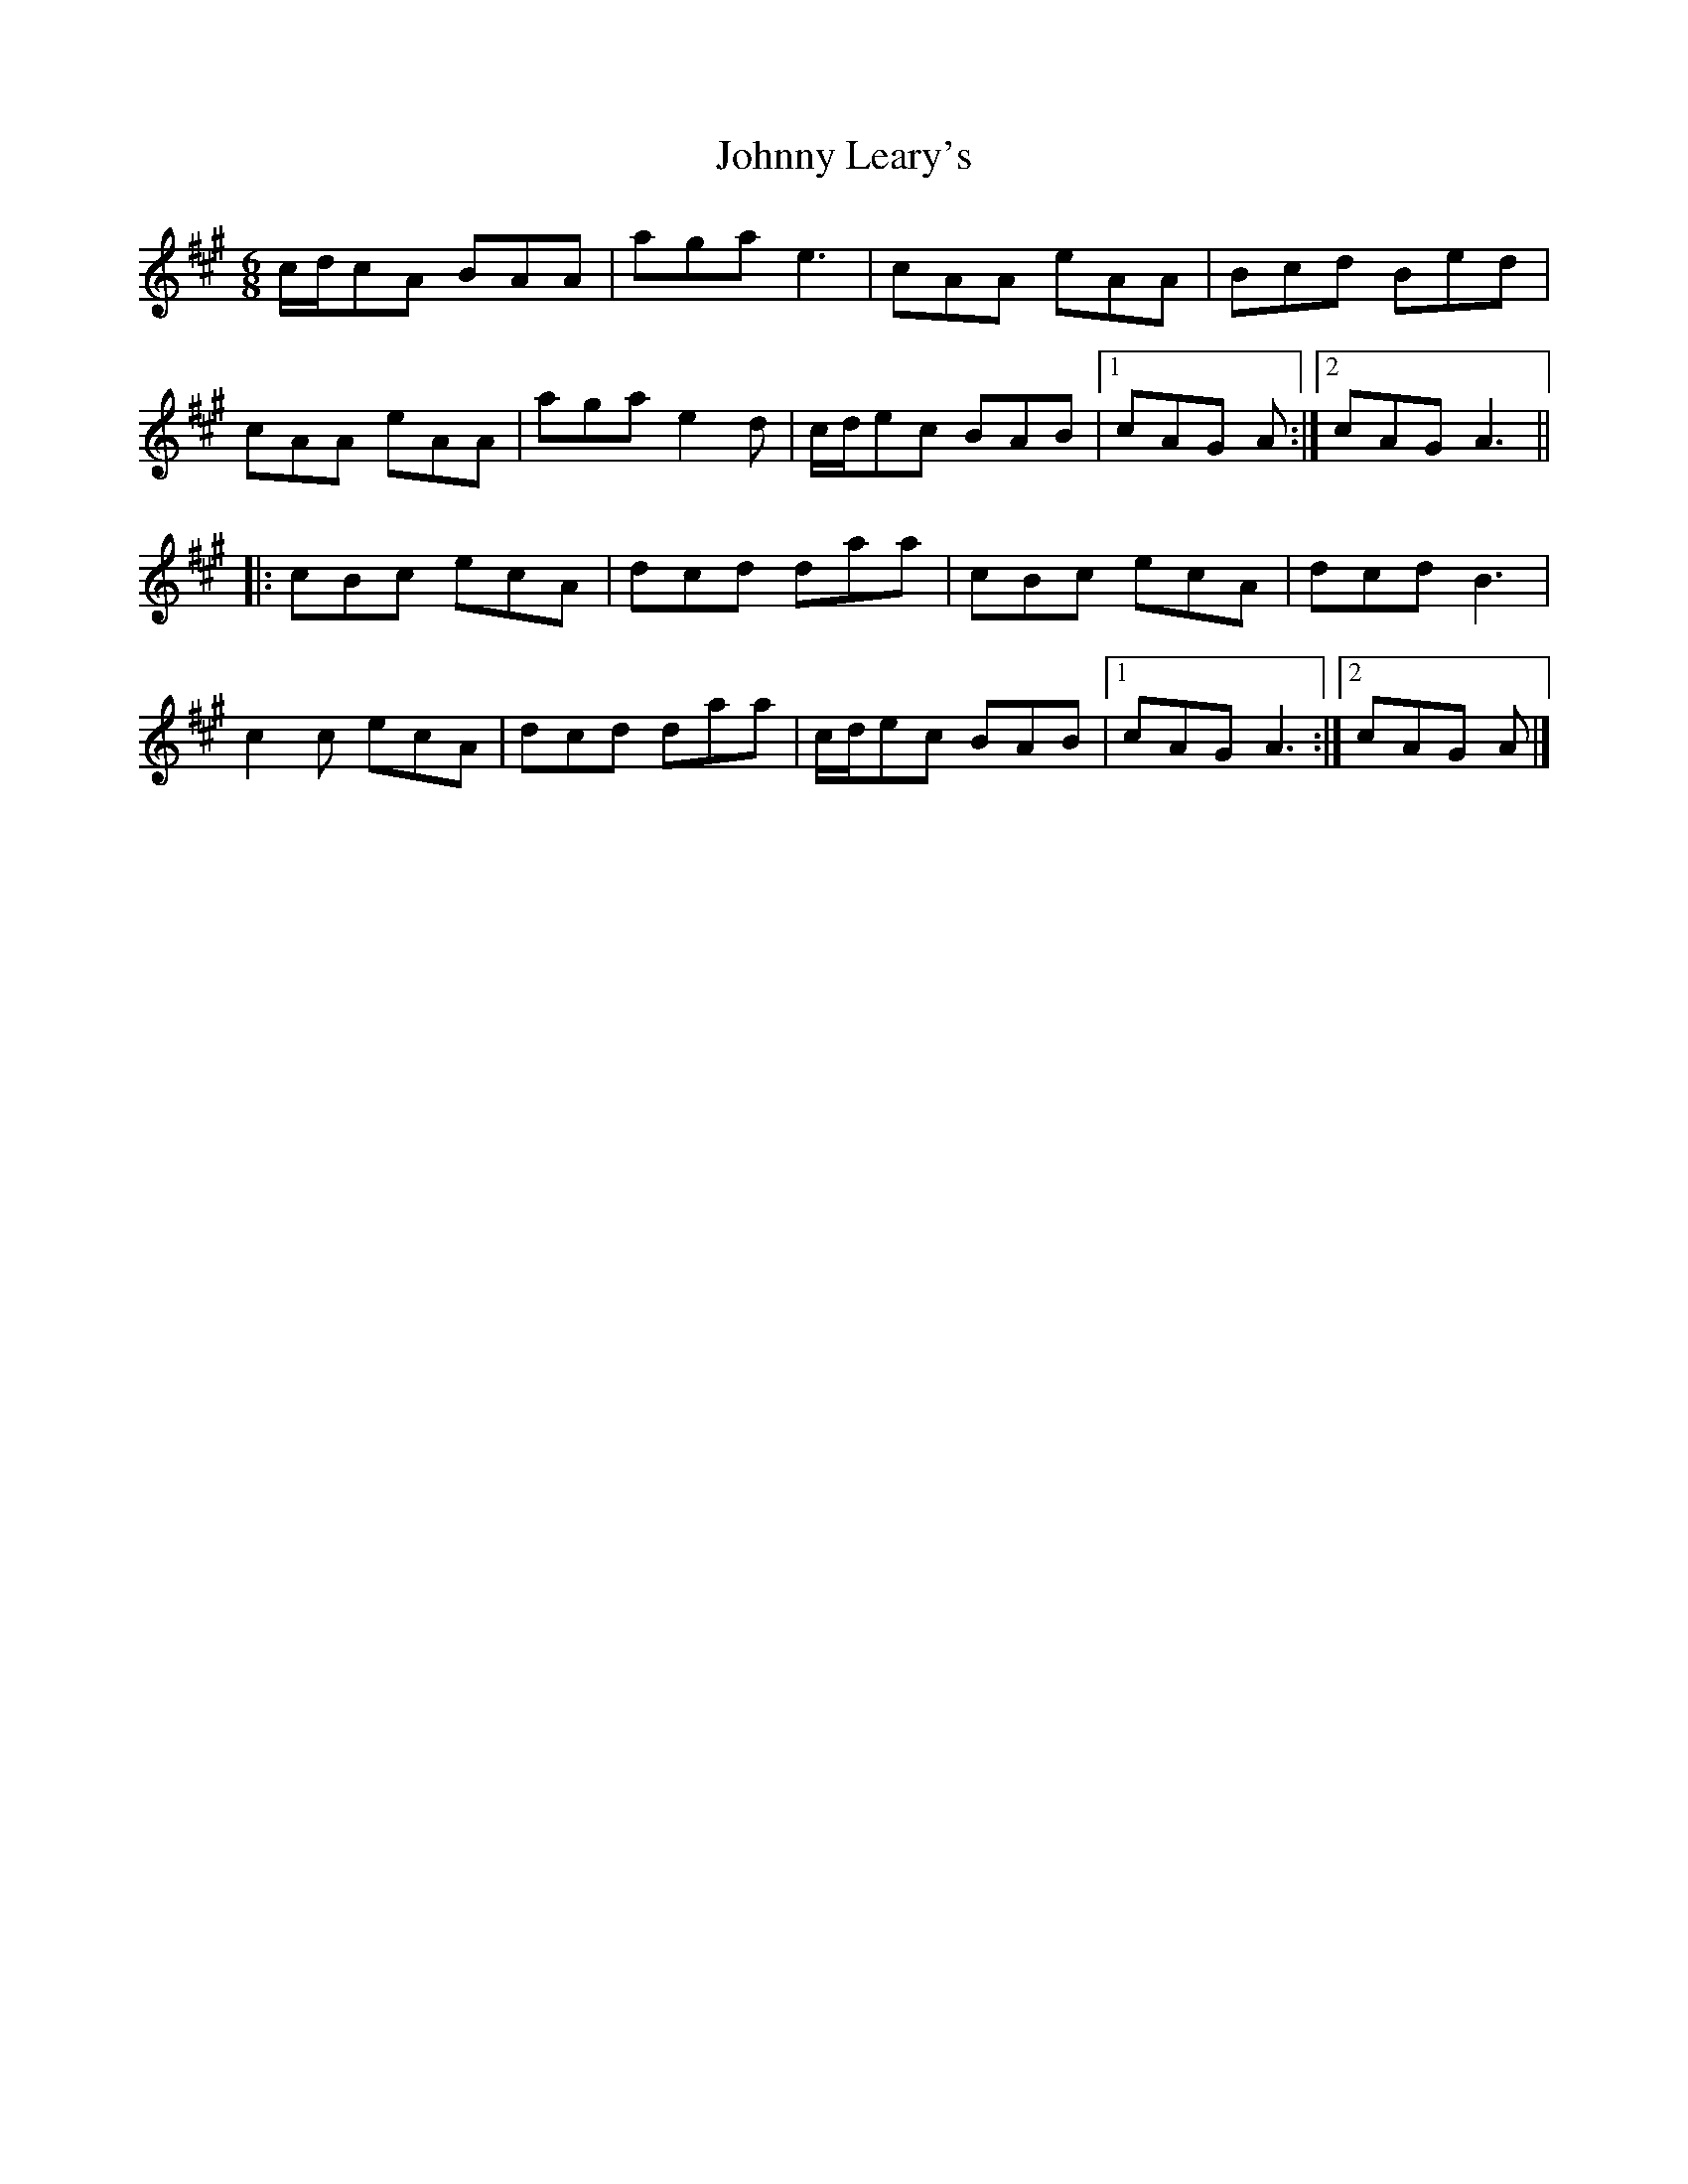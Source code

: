 X: 2
T: Johnny Leary's
Z: ceolachan
S: https://thesession.org/tunes/2383#setting15732
R: jig
M: 6/8
L: 1/8
K: Amaj
c/d/cA BAA | aga e3 | cAA eAA | Bcd Bed |cAA eAA | aga e2 d | c/d/ec BAB |[1 cAG A :|[2 cAG A3 |||: cBc ecA | dcd daa | cBc ecA | dcd B3 |c2 c ecA | dcd daa | c/d/ec BAB |[1 cAG A3 :|[2 cAG A |]
